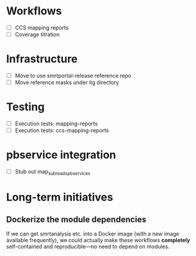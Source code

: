 * Workflows
- [ ] CCS mapping reports
- [ ] Coverage titration

* Infrastructure
- [ ] Move to use smrtportal-release reference repo
- [ ] Move reference masks under itg directory

* Testing
- [ ] Execution tests: mapping-reports
- [ ] Execution tests: ccs-mapping-reports

* pbservice integration
- [ ] Stub out map_subreads_pbservices

* Long-term initiatives
** Dockerize the module dependencies
   If we can get smrtanalysis etc. into a Docker image (with a new
   image available frequently), we could actually make these workflows
   *completely* self-contained and reproducible---no need to depend on
   modules.
